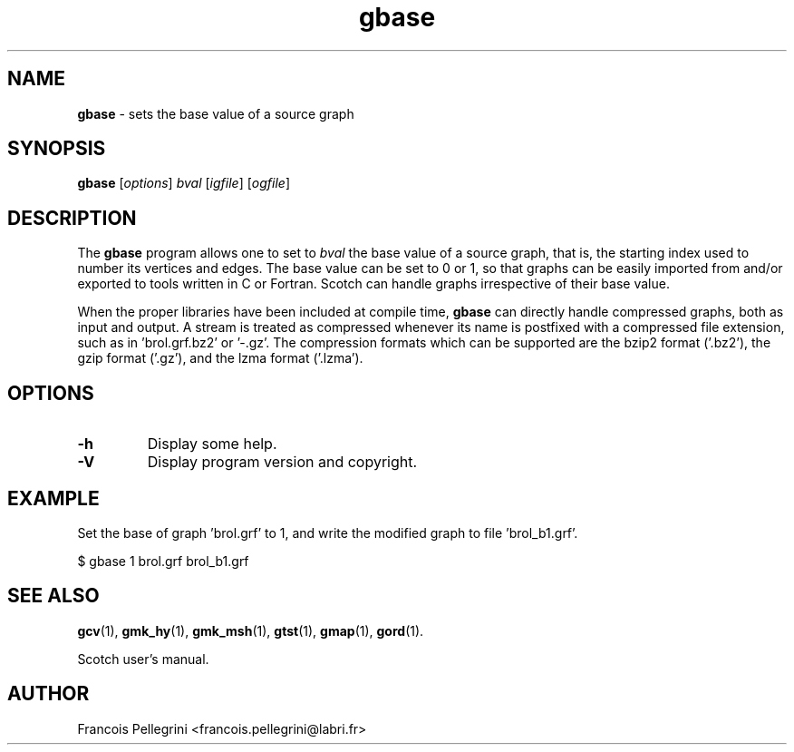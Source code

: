 .\" Text automatically generated by txt2man
.TH gbase 1 "23 November 2019" "" "Scotch user's manual"
.SH NAME
\fBgbase \fP- sets the base value of a source graph
\fB
.SH SYNOPSIS
.nf
.fam C
\fBgbase\fP [\fIoptions\fP] \fIbval\fP [\fIigfile\fP] [\fIogfile\fP]

.fam T
.fi
.fam T
.fi
.SH DESCRIPTION
The \fBgbase\fP program allows one to set to \fIbval\fP the base value of a
source graph, that is, the starting index used to number its
vertices and edges. The base value can be set to 0 or 1, so that
graphs can be easily imported from and/or exported to tools written
in C or Fortran. Scotch can handle graphs irrespective of their base
value.
.PP
When the proper libraries have been included at compile time, \fBgbase\fP
can directly handle compressed graphs, both as input and output. A
stream is treated as compressed whenever its name is postfixed with
a compressed file extension, such as in 'brol.grf.bz2' or '-.gz'. The
compression formats which can be supported are the bzip2 format
('.bz2'), the gzip format ('.gz'), and the lzma format ('.lzma').
.SH OPTIONS
.TP
.B
\fB-h\fP
Display some help.
.TP
.B
\fB-V\fP
Display program version and copyright.
.SH EXAMPLE
Set the base of graph 'brol.grf' to 1, and write the modified graph
to file 'brol_b1.grf'.
.PP
.nf
.fam C
    $ gbase 1 brol.grf brol_b1.grf

.fam T
.fi
.SH SEE ALSO
\fBgcv\fP(1), \fBgmk_hy\fP(1), \fBgmk_msh\fP(1), \fBgtst\fP(1), \fBgmap\fP(1), \fBgord\fP(1).
.PP
Scotch user's manual.
.SH AUTHOR
Francois Pellegrini <francois.pellegrini@labri.fr>
